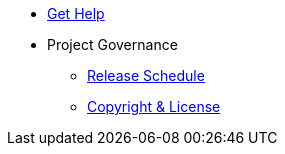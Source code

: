 * xref:project/get-help.adoc[Get Help]
* Project Governance
** xref:project/release-schedule.adoc[Release Schedule]
** xref:project/copyright-and-license.adoc[Copyright & License]
